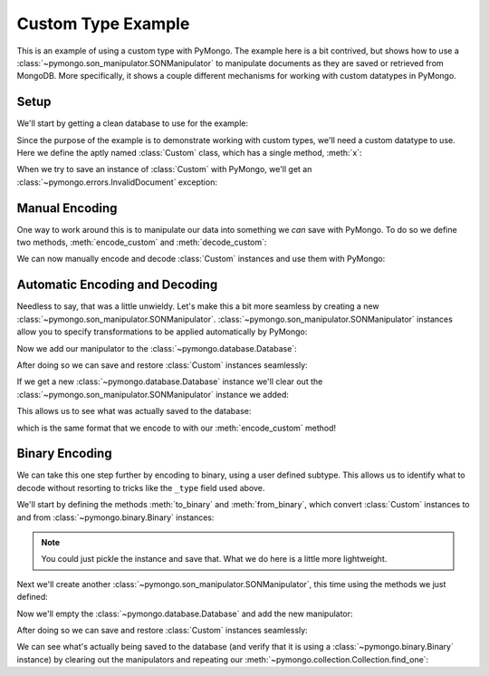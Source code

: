 Custom Type Example
===================

This is an example of using a custom type with PyMongo. The example
here is a bit contrived, but shows how to use a
:class:`~pymongo.son_manipulator.SONManipulator` to manipulate
documents as they are saved or retrieved from MongoDB. More
specifically, it shows a couple different mechanisms for working with
custom datatypes in PyMongo.

Setup
-----

We'll start by getting a clean database to use for the example:

.. doctest::

  >>> from pymongo.connection import Connection
  >>> connection = Connection()
  >>> connection.drop_database("custom_type_example")
  >>> db = connection.custom_type_example

Since the purpose of the example is to demonstrate working with custom
types, we'll need a custom datatype to use. Here we define the aptly
named :class:`Custom` class, which has a single method, :meth:`x`:

.. doctest::

  >>> class Custom(object):
  ...   def __init__(self, x):
  ...     self.__x = x
  ...
  ...   def x(self):
  ...     return self.__x
  ...
  >>> foo = Custom(10)
  >>> foo.x()
  10

When we try to save an instance of :class:`Custom` with PyMongo, we'll
get an :class:`~pymongo.errors.InvalidDocument` exception:

.. doctest::

  >>> db.test.insert({"custom": Custom(5)})
  Traceback (most recent call last):
  InvalidDocument: cannot convert value of type <class 'Custom'> to bson

Manual Encoding
---------------

One way to work around this is to manipulate our data into something
we *can* save with PyMongo. To do so we define two methods,
:meth:`encode_custom` and :meth:`decode_custom`:

.. doctest::

  >>> def encode_custom(custom):
  ...   return {"_type": "custom", "x": custom.x()}
  ...
  >>> def decode_custom(document):
  ...   assert document["_type"] == "custom"
  ...   return Custom(document["x"])
  ...

We can now manually encode and decode :class:`Custom` instances and
use them with PyMongo:

.. doctest::

  >>> db.test.insert({"custom": encode_custom(Custom(5))})
  ObjectId('...')
  >>> db.test.find_one()
  {u'_id': ObjectId('...'), u'custom': {u'x': 5, u'_type': u'custom'}}
  >>> decode_custom(db.test.find_one()["custom"])
  <Custom object at ...>
  >>> decode_custom(db.test.find_one()["custom"]).x()
  5

Automatic Encoding and Decoding
-------------------------------

Needless to say, that was a little unwieldy. Let's make this a bit
more seamless by creating a new
:class:`~pymongo.son_manipulator.SONManipulator`.
:class:`~pymongo.son_manipulator.SONManipulator` instances allow you
to specify transformations to be applied automatically by PyMongo:

.. doctest::

  >>> from pymongo.son_manipulator import SONManipulator
  >>> class Transform(SONManipulator):
  ...   def transform_incoming(self, son, collection):
  ...     for (key, value) in son.items():
  ...       if isinstance(value, Custom):
  ...         son[key] = encode_custom(value)
  ...       elif isinstance(value, dict): # Make sure we recurse into sub-docs
  ...         son[key] = self.transform_incoming(value, collection)
  ...     return son
  ...
  ...   def transform_outgoing(self, son, collection):
  ...     for (key, value) in son.items():
  ...       if isinstance(value, dict):
  ...         if "_type" in value and value["_type"] == "custom":
  ...           son[key] = decode_custom(value)
  ...         else: # Again, make sure to recurse into sub-docs
  ...           son[key] = self.transform_outgoing(value, collection)
  ...     return son
  ...

Now we add our manipulator to the :class:`~pymongo.database.Database`:

.. doctest::

  >>> db.add_son_manipulator(Transform())

After doing so we can save and restore :class:`Custom` instances seamlessly:

.. doctest::

  >>> db.test.remove() # remove whatever has already been saved
  >>> db.test.insert({"custom": Custom(5)})
  ObjectId('...')
  >>> db.test.find_one()
  {u'_id': ObjectId('...'), u'custom': <Custom object at ...>}
  >>> db.test.find_one()["custom"].x()
  5

If we get a new :class:`~pymongo.database.Database` instance we'll clear out the :class:`~pymongo.son_manipulator.SONManipulator` instance we added:

.. doctest::

  >>> db = connection.custom_type_example

This allows us to see what was actually saved to the database:

.. doctest::

  >>> db.test.find_one()
  {u'_id': ObjectId('...'), u'custom': {u'x': 5, u'_type': u'custom'}}

which is the same format that we encode to with our
:meth:`encode_custom` method!

Binary Encoding
---------------

We can take this one step further by encoding to binary, using a user
defined subtype. This allows us to identify what to decode without
resorting to tricks like the ``_type`` field used above.

We'll start by defining the methods :meth:`to_binary` and
:meth:`from_binary`, which convert :class:`Custom` instances to and
from :class:`~pymongo.binary.Binary` instances:

.. note:: You could just pickle the instance and save that. What we do
   here is a little more lightweight.

.. doctest::

  >>> from pymongo.binary import Binary
  >>> def to_binary(custom):
  ...   return Binary(str(custom.x()), 128)
  ...
  >>> def from_binary(binary):
  ...   return Custom(int(binary))
  ...

Next we'll create another
:class:`~pymongo.son_manipulator.SONManipulator`, this time using the
methods we just defined:

.. doctest::

  >>> class TransformToBinary(SONManipulator):
  ...   def transform_incoming(self, son, collection):
  ...     for (key, value) in son.items():
  ...       if isinstance(value, Custom):
  ...         son[key] = to_binary(value)
  ...       elif isinstance(value, dict):
  ...         son[key] = self.transform_incoming(value, collection)
  ...     return son
  ...
  ...   def transform_outgoing(self, son, collection):
  ...     for (key, value) in son.items():
  ...       if isinstance(value, Binary) and value.subtype == 128:
  ...         son[key] = from_binary(value)
  ...       elif isinstance(value, dict):
  ...         son[key] = self.transform_outgoing(value, collection)
  ...     return son
  ...

Now we'll empty the :class:`~pymongo.database.Database` and add the
new manipulator:

.. doctest::

  >>> db.test.remove()
  >>> db.add_son_manipulator(TransformToBinary())

After doing so we can save and restore :class:`Custom` instances
seamlessly:

.. doctest::

  >>> db.test.insert({"custom": Custom(5)})
  ObjectId('...')
  >>> db.test.find_one()
  {u'_id': ObjectId('...'), u'custom': <Custom object at ...>}
  >>> db.test.find_one()["custom"].x()
  5

We can see what's actually being saved to the database (and verify
that it is using a :class:`~pymongo.binary.Binary` instance) by
clearing out the manipulators and repeating our
:meth:`~pymongo.collection.Collection.find_one`:

.. doctest::

  >>> db = connection.custom_type_example
  >>> db.test.find_one()
  {u'_id': ObjectId('...'), u'custom': Binary('5', 128)}
